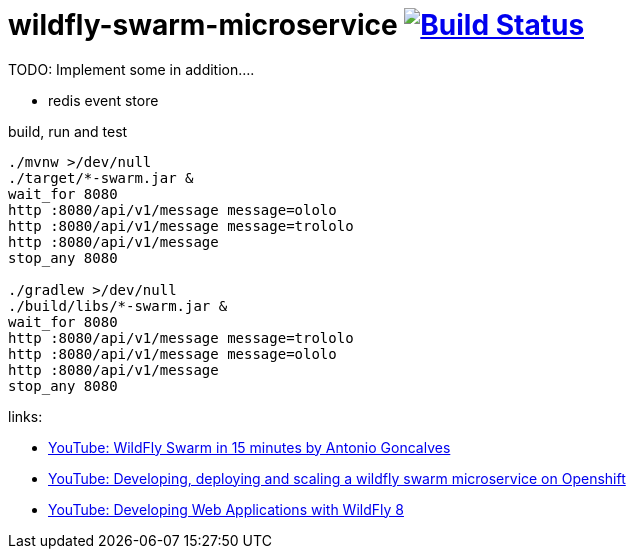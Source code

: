 = wildfly-swarm-microservice image:https://travis-ci.org/daggerok/wildfly-swarm-microservice.svg?branch=master["Build Status", link="https://travis-ci.org/daggerok/wildfly-swarm-microservice"]

TODO: Implement some in addition....

- redis event store

.build, run and test
[source,bash]
----
./mvnw >/dev/null
./target/*-swarm.jar &
wait_for 8080
http :8080/api/v1/message message=ololo
http :8080/api/v1/message message=trololo
http :8080/api/v1/message
stop_any 8080

./gradlew >/dev/null
./build/libs/*-swarm.jar &
wait_for 8080
http :8080/api/v1/message message=trololo
http :8080/api/v1/message message=ololo
http :8080/api/v1/message
stop_any 8080
----

links:

- link:https://www.youtube.com/watch?v=5BvJVAlZyvo[YouTube: WildFly Swarm in 15 minutes by Antonio Goncalves]
- link:https://www.youtube.com/watch?v=yXmkSEpgSf4[YouTube: Developing, deploying and scaling a wildfly swarm microservice on Openshift]
- link:https://www.youtube.com/watch?v=5MhqcVFVJ2s[YouTube: Developing Web Applications with WildFly 8]
